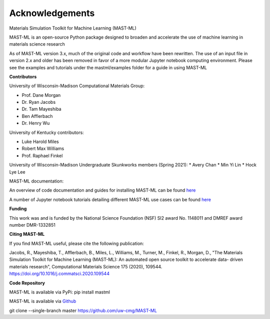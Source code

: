 ***************************************
Acknowledgements
***************************************

Materials Simulation Toolkit for Machine Learning (MAST-ML)

MAST-ML is an open-source Python package designed to broaden and accelerate the use of machine learning in materials science research

As of MAST-ML version 3.x, much of the original code and workflow have been rewritten. The use of an input file in version 2.x and older
has been removed in favor of a more modular Jupyter notebook computing environment. Please see the examples and tutorials under
the mastml/examples folder for a guide in using MAST-ML

**Contributors**

University of Wisconsin-Madison Computational Materials Group:

* Prof. Dane Morgan
* Dr. Ryan Jacobs
* Dr. Tam Mayeshiba
* Ben Afflerbach
* Dr. Henry Wu

University of Kentucky contributors:

* Luke Harold Miles
* Robert Max Williams
* Prof. Raphael Finkel

University of Wisconsin-Madison Undergraduate Skunkworks members (Spring 2021):
* Avery Chan
* Min Yi Lin
* Hock Lye Lee

MAST-ML documentation:

An overview of code documentation and guides for installing MAST-ML can be found `here <https://mastmldocs.readthedocs.io/en/latest/>`_

A number of Jupyter notebook tutorials detailing different MAST-ML use cases can be found `here <https://github.com/uw-cmg/MAST-ML/tree/dev_Ryan_2020-12-21/examples>`_

**Funding**

This work was and is funded by the National Science Foundation (NSF) SI2 award No. 1148011 and DMREF award number DMR-1332851

**Citing MAST-ML**

If you find MAST-ML useful, please cite the following publication:

Jacobs, R., Mayeshiba, T., Afflerbach, B., Miles, L., Williams, M., Turner, M., Finkel, R., Morgan, D., "The Materials Simulation Toolkit for Machine Learning (MAST-ML): An automated open source toolkit to accelerate data- driven materials research", Computational Materials Science 175 (2020), 109544. https://doi.org/10.1016/j.commatsci.2020.109544

**Code Repository**

MAST-ML is available via PyPi: pip install mastml

MAST-ML is available via `Github <https://github.com/uw-cmg/MAST-ML>`_

git clone --single-branch master https://github.com/uw-cmg/MAST-ML